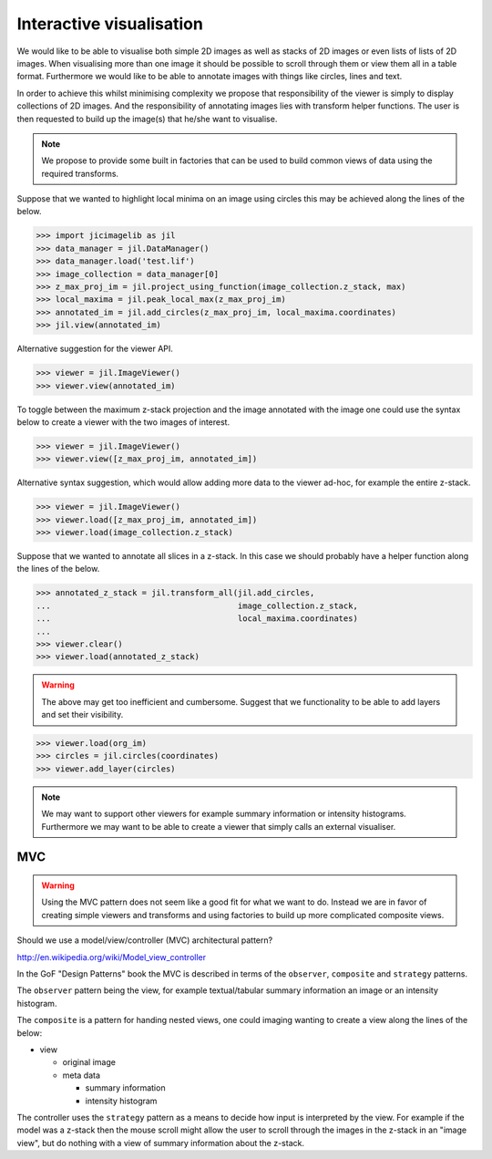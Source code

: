 Interactive visualisation
=========================

We would like to be able to visualise both simple 2D images as well as stacks
of 2D images or even lists of lists of 2D images. When visualising more than
one image it should be possible to scroll through them or view them all in a
table format. Furthermore we would like to be able to annotate images with
things like circles, lines and text.

In order to achieve this whilst minimising complexity we propose that
responsibility of the viewer is simply to display collections of 2D images. And
the responsibility of annotating images lies with transform helper functions.
The user is then requested to build up the image(s) that he/she want to
visualise.
          
.. note:: We propose to provide some built in factories that can be used
          to build common views of data using the required transforms.

Suppose that we wanted to highlight local minima on an image using circles this
may be achieved along the lines of the below.

.. code-block:: python

    >>> import jicimagelib as jil
    >>> data_manager = jil.DataManager()
    >>> data_manager.load('test.lif')
    >>> image_collection = data_manager[0]
    >>> z_max_proj_im = jil.project_using_function(image_collection.z_stack, max)
    >>> local_maxima = jil.peak_local_max(z_max_proj_im)
    >>> annotated_im = jil.add_circles(z_max_proj_im, local_maxima.coordinates)
    >>> jil.view(annotated_im)

Alternative suggestion for the viewer API.

.. code-block:: python

    >>> viewer = jil.ImageViewer()
    >>> viewer.view(annotated_im)

To toggle between the maximum z-stack projection and the image annotated with
the image one could use the syntax below to create a viewer with the two images
of interest.

.. code-block:: python

    >>> viewer = jil.ImageViewer()
    >>> viewer.view([z_max_proj_im, annotated_im])

Alternative syntax suggestion, which would allow adding more data to the viewer
ad-hoc, for example the entire z-stack.

.. code-block:: python

    >>> viewer = jil.ImageViewer()
    >>> viewer.load([z_max_proj_im, annotated_im])
    >>> viewer.load(image_collection.z_stack)

Suppose that we wanted to annotate all slices in a z-stack. In this case we
should probably have a helper function along the lines of the below.

.. code-block:: python

    >>> annotated_z_stack = jil.transform_all(jil.add_circles,
    ...                                       image_collection.z_stack,
    ...                                       local_maxima.coordinates)
    ...
    >>> viewer.clear()
    >>> viewer.load(annotated_z_stack)

.. warning:: The above may get too inefficient and cumbersome. Suggest that we
             functionality to be able to add layers and set their visibility.

.. code-block:: python

    >>> viewer.load(org_im)
    >>> circles = jil.circles(coordinates)
    >>> viewer.add_layer(circles)

.. note:: We may want to support other viewers for example summary information
          or intensity histograms. Furthermore we may want to be able to create
          a viewer that simply calls an external visualiser.

MVC
---

.. warning:: Using the MVC pattern does not seem like a good fit for what we
             want to do. Instead we are in favor of creating simple viewers and
             transforms and using factories to build up more complicated
             composite views.

Should we use a model/view/controller (MVC) architectural pattern?

`<http://en.wikipedia.org/wiki/Model_view_controller>`_

In the GoF "Design Patterns" book the MVC is described in terms of the
``observer``, ``composite`` and ``strategy`` patterns.

The ``observer`` pattern being the view, for example textual/tabular summary
information an image or an intensity histogram.

The ``composite`` is a pattern for handing nested views, one could imaging
wanting to create a view along the lines of the below:

- view

  - original image
  - meta data

    - summary information
    - intensity histogram

The controller uses the ``strategy`` pattern as a means to decide how input is
interpreted by the view. For example if the model was a z-stack then the mouse
scroll might allow the user to scroll through the images in the z-stack in an
"image view", but do nothing with a view of summary information about the z-stack.
